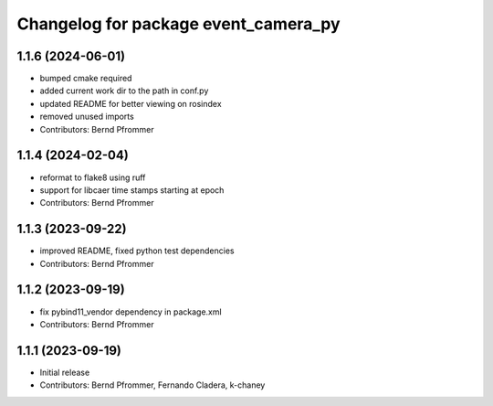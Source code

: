 ^^^^^^^^^^^^^^^^^^^^^^^^^^^^^^^^^^^^^
Changelog for package event_camera_py
^^^^^^^^^^^^^^^^^^^^^^^^^^^^^^^^^^^^^

1.1.6 (2024-06-01)
------------------
* bumped cmake required
* added current work dir to the path in conf.py
* updated README for better viewing on rosindex
* removed unused imports
* Contributors: Bernd Pfrommer

1.1.4 (2024-02-04)
------------------
* reformat to flake8 using ruff
* support for libcaer time stamps starting at epoch
* Contributors: Bernd Pfrommer

1.1.3 (2023-09-22)
------------------
* improved README, fixed python test dependencies
* Contributors: Bernd Pfrommer

1.1.2 (2023-09-19)
------------------
* fix pybind11_vendor dependency in package.xml
* Contributors: Bernd Pfrommer

1.1.1 (2023-09-19)
------------------
* Initial release
* Contributors: Bernd Pfrommer, Fernando Cladera, k-chaney
